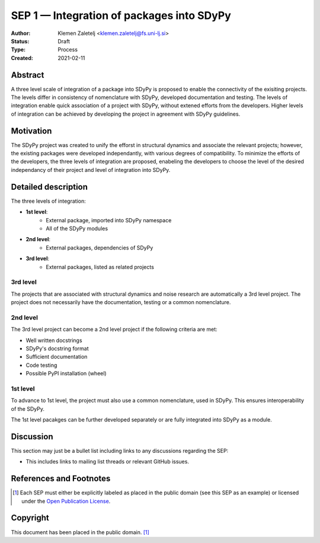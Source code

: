 ==========================================
SEP 1 — Integration of packages into SDyPy
==========================================

:Author: Klemen Zaletelj <klemen.zaletelj@fs.uni-lj.si>
:Status: Draft
:Type: Process
:Created: 2021-02-11


Abstract
--------
A three level scale of integration of a package into SDyPy is proposed to enable
the connectivity of the exisiting projects. The levels differ in consistency of
nomenclature with SDyPy, developed documentation and testing. The levels 
of integration enable quick association of a project with SDyPy, without
extened efforts from the developers. Higher levels of integration can be achieved
by developing the project in agreement with SDyPy guidelines.

Motivation
----------
The SDyPy project was created to unify the efforst in structural dynamics and 
associate the relevant projects; however, the existing packages were developed 
independantly, with various degrees of compatibility. To minimize the efforts
of the developers, the three levels of integration are proposed, enabeling
the developers to choose the level of the desired independancy of their project
and level of integration into SDyPy.

Detailed description
--------------------
The three levels of integration:

- **1st level**:
   - External package, imported into SDyPy namespace
   - All of the SDyPy modules

- **2nd level**:
   - External packages, dependencies of SDyPy

- **3rd level**:
   - External packages, listed as related projects

3rd level
^^^^^^^^^
The projects that are associated with structural dynamics and noise research are
automatically a 3rd level project. The project does not necessarily have the
documentation, testing or a common nomenclature.

2nd level
^^^^^^^^^
The 3rd level project can become a 2nd level project if the following criteria are
met:

- Well written docstrings
- SDyPy's docstring format
- Sufficient documentation
- Code testing
- Possible PyPI installation (wheel)

1st level
^^^^^^^^^
To advance to 1st level, the project must also use a common
nomenclature, used in SDyPy. This ensures interoperability of the SDyPy.

The 1st level pacakges can be further developed separately or are fully integrated
into SDyPy as a module.


Discussion
----------

This section may just be a bullet list including links to any discussions
regarding the SEP:

- This includes links to mailing list threads or relevant GitHub issues.


References and Footnotes
------------------------

.. [1] Each SEP must either be explicitly labeled as placed in the public domain (see
   this SEP as an example) or licensed under the `Open Publication License`_.

.. _Open Publication License: https://www.opencontent.org/openpub/


Copyright
---------

This document has been placed in the public domain. [1]_
